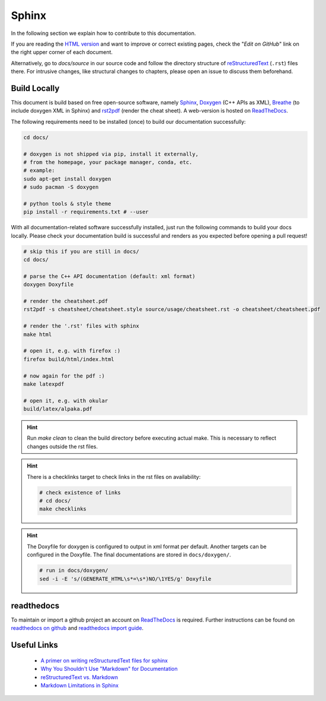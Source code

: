 Sphinx
======

.. sectionauthor:: Axel Huebl, alpaka-group

In the following section we explain how to contribute to this documentation.

If you are reading the `HTML version <https://alpaka.readthedocs.io>`_ and want to improve or correct existing pages, check the "*Edit on GitHub*" link on the right upper corner of each document.

Alternatively, go to `docs/source` in our source code and follow the directory structure of `reStructuredText`_ (``.rst``) files there.
For intrusive changes, like structural changes to chapters, please open an issue to discuss them beforehand.

.. _reStructuredText: https://www.sphinx-doc.org/en/stable/rest.html

Build Locally
-------------

This document is build based on free open-source software, namely `Sphinx`_, `Doxygen`_ (C++ APIs as XML), `Breathe`_ (to include doxygen XML in Sphinx) and `rst2pdf`_ (render the cheat sheet).
A web-version is hosted on `ReadTheDocs`_.

.. _Sphinx: https://github.com/sphinx-doc/sphinx
.. _Doxygen: http://doxygen.org
.. _Breathe: https://github.com/michaeljones/breathe
.. _rst2pdf: https://rst2pdf.org/
.. _ReadTheDocs: https://readthedocs.org/

The following requirements need to be installed (once) to build our documentation successfully:

.. code-block:: bash

    cd docs/

    # doxygen is not shipped via pip, install it externally,
    # from the homepage, your package manager, conda, etc.
    # example:
    sudo apt-get install doxygen
    # sudo pacman -S doxygen

    # python tools & style theme
    pip install -r requirements.txt # --user


With all documentation-related software successfully installed, just run the following commands to build your docs locally.
Please check your documentation build is successful and renders as you expected before opening a pull request!

.. code-block:: bash

    # skip this if you are still in docs/
    cd docs/

    # parse the C++ API documentation (default: xml format)
    doxygen Doxyfile

    # render the cheatsheet.pdf
    rst2pdf -s cheatsheet/cheatsheet.style source/usage/cheatsheet.rst -o cheatsheet/cheatsheet.pdf

    # render the '.rst' files with sphinx
    make html

    # open it, e.g. with firefox :)
    firefox build/html/index.html

    # now again for the pdf :)
    make latexpdf

    # open it, e.g. with okular
    build/latex/alpaka.pdf

.. hint::

   Run `make clean` to clean the build directory before executing actual make. This is necessary to reflect changes outside the rst files.

.. hint::

   There is a checklinks target to check links in the rst files on availability:

   .. code-block:: bash

      # check existence of links
      # cd docs/
      make checklinks

.. hint::

   The Doxyfile for doxygen is configured to output in xml format per default.
   Another targets can be configured in the Doxyfile. The final documentations are stored in ``docs/doxygen/``.

   .. code-block:: bash

      # run in docs/doxygen/
      sed -i -E 's/(GENERATE_HTML\s*=\s*)NO/\1YES/g' Doxyfile

readthedocs
-----------

To maintain or import a github project an account on `ReadTheDocs`_ is required.
Further instructions can be found on `readthedocs on github <https://github.com/readthedocs/readthedocs.org>`_ and `readthedocs import guide <https://docs.readthedocs.io/en/stable/intro/import-guide.html>`_.

Useful Links
------------

 * `A primer on writing reStructuredText files for sphinx <https://www.sphinx-doc.org/en/stable/rest.html>`_
 * `Why You Shouldn't Use "Markdown" for Documentation <https://www.ericholscher.com/blog/2016/mar/15/dont-use-markdown-for-technical-docs/>`_
 * `reStructuredText vs. Markdown <https://eli.thegreenplace.net/2017/restructuredtext-vs-markdown-for-technical-documentation/>`_
 * `Markdown Limitations in Sphinx <https://docs.readthedocs.io/en/latest/intro/getting-started-with-sphinx.html#using-markdown-with-sphinx>`_
